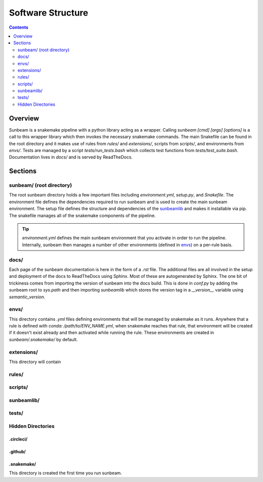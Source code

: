 .. _structure:

==================
Software Structure
==================

.. contents::
   :depth: 2

Overview
========

Sunbeam is a snakemake pipeline with a python library acting as a wrapper. 
Calling `sunbeam [cmd] [args] [options]` is a call to this wrapper library 
which then invokes the necessary snakemake commands. The main Snakefile can be 
found in the root directory and it makes use of rules from `rules/` and 
`extensions/`, scripts from `scripts/`, and environments from `envs/`. Tests 
are managed by a script `tests/run_tests.bash` which collects test 
functions from `tests/test_suite.bash`. Documentation lives in `docs/` and is 
served by ReadTheDocs.

Sections
========

sunbeam/ (root directory)
-------------------------

The root sunbeam directory holds a few important files including 
`environment.yml`, `setup.py`, and `Snakefile`. The environment file defines 
the dependencies required to run sunbeam and is used to create the main sunbeam 
environment. The setup file defines the structure and dependencies of the 
sunbeamlib_ and makes it installable via pip. The snakefile manages all of the 
snakemake components of the pipeline.

.. tip::

    `environment.yml` defines the main sunbeam environment that you activate in 
    order to run the pipeline. Internally, sunbeam then manages a number of 
    other environments (defined in envs_) on a per-rule basis.

docs/
-----

Each page of the sunbeam documentation is here in the form of a `.rst` file. 
The additional files are all involved in the setup and deployment of the docs 
to ReadTheDocs using Sphinx. Most of these are autogenerated by Sphinx. The one 
bit of trickiness comes from importing the version of sunbeam into the docs 
build. This is done in `conf.py` by adding the sunbeam root to `sys.path` and 
then importing `sunbeamlib` which stores the version tag in a `__version__` 
variable using `semantic_version`.

.. _envs:
envs/
-----

This directory contains `.yml` files defining environments that will be managed 
by snakemake as it runs. Anywhere that a rule is defined with 
`conda: /path/to/ENV_NAME.yml`, when snakemake reaches that rule, that 
environment will be created if it doesn't exist already and then activated 
while running the rule. These environments are created in `sunbeam/.snakemake/` 
by default.

extensions/
-----------

This directory will contain 

rules/
------



scripts/
--------



.. _sunbeamlib:
sunbeamlib/
-----------



tests/
------



Hidden Directories
------------------

.circleci/
**********



.github/
********



.snakemake/
***********

This directory is created the first time you run sunbeam. 